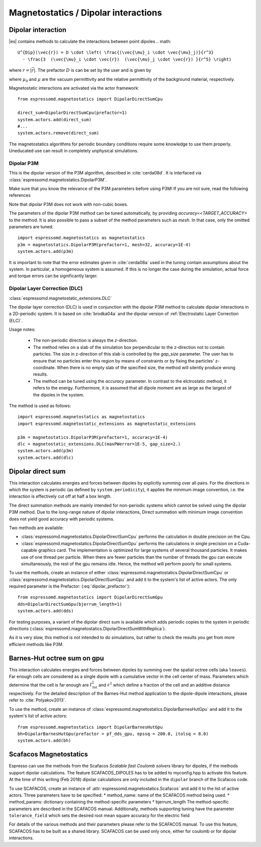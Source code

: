 .. _Magnetostatics / Dipolar interactions:

Magnetostatics / Dipolar interactions
=====================================

.. _Dipolar interaction:

Dipolar interaction
-------------------

|es| contains methods to calculate the interactions between point dipoles
.. math::

   U^{Dip}(\vec{r}) = D \cdot \left( \frac{(\vec{\mu}_i \cdot \vec{\mu}_j)}{r^3} 
     - \frac{3  (\vec{\mu}_i \cdot \vec{r})  (\vec{\mu}_j \cdot \vec{r}) }{r^5} \right)

where :math:`r=|\vec{r}|`.
The prefactor :math:`D` is can be set by the user and is given by

.. math::
   D =\frac{\mu_0 \mu}{4\pi}
   :label: dipolar_prefactor

where :math:`\mu_0` and :math:`\mu` are the vacuum permittivity and the relative permittivity of the background material, respectively.

Magnetostatic interactions are activated via the actor framework::

    from espressomd.magnetostatics import DipolarDirectSumCpu

    direct_sum=DipolarDirectSumCpu(prefactor=1)
    system.actors.add(direct_sum)
    #...
    system.actors.remove(direct_sum)

The magnetostatics algorithms for periodic boundary conditions require
some knowledge to use them properly. Uneducated use can result in
completely unphysical simulations.



.. _Dipolar P3M:

Dipolar P3M
~~~~~~~~~~~
This is the dipolar version of the P3M algorithm, described in :cite:`cerda08d`.
It is interfaced via :class:`espressomd.magnetostatics.DipolarP3M`.

Make sure that you know the relevance of the P3M parameters before using
P3M! If you are not sure, read the following references

Note that dipolar P3M does not work with non-cubic boxes.


The parameters of the dipolar P3M method can be tuned automatically, by providing `accuracy=<TARGET_ACCURACY>` to the method. 
It is also possible to pass a subset of the method parameters such as `mesh`. In that case, only the omitted parameters are tuned::


    import espressomd.magnetostatics as magnetostatics        
    p3m = magnetostatics.DipolarP3M(prefactor=1, mesh=32, accuracy=1E-4)
    system.actors.add(p3m)

It is important to note that the error estimates given in :cite:`cerda08a` used in the tuning contain assumptions about the system. In particular, a homogeneous system is assumed. If this is no longer the case during the simulation, actual force and torque errors can be significantly larger.

.. _Dipolar Layer Correction (DLC):


Dipolar Layer Correction (DLC)
~~~~~~~~~~~~~~~~~~~~~~~~~~~~~~
:class:`espressomd.magnetostatic_extensions.DLC` 

The dipolar layer correction (DLC) is used in conjunction with the dipolar P3M method to calculate dipolar interactions in a 2D-periodic system.
It is based on :cite:`brodka04a` and the dipolar version of 
:ref:`Electrostatic Layer Correction (ELC)`.

Usage notes:

  * The non-periodic direction is always the `z`-direction.
  
  * The method relies on a slab of the simulation box perpendicular to the z-direction not to contain particles. The size in z-direction of this slab is controlled by the `gap_size` parameter. The user has to ensure that no particles enter this region by means of constraints or by fixing the particles' z-coordinate. When there is no empty slab of the specified size, the method will silently produce wrong results.

  * The method can be tuned using the `accuracy` parameter. In contrast to the elctrostatic method, it refers to the energy. Furthermore, it is assumed that all dipole moment are as large as the largest of the dipoles in the system. 

The method is used as follows::

    import espressomd.magnetostatics as magnetostatics
    import espressomd.magnetostatic_extensions as magnetostatic_extensions
    
    p3m = magnetostatics.DipolarP3M(prefactor=1, accuracy=1E-4)
    dlc = magnetostatic_extensions.DLC(maxPWerror=1E-5, gap_size=2.)
    system.actors.add(p3m)
    system.actors.add(dlc)




.. _Dipolar direct sum on gpu:

Dipolar direct sum
------------------

This interaction calculates energies and forces between dipoles by
explicitly summing over all pairs. For the directions in which the
system is periodic (as defined by ``system.periodicity``), it applies the
minimum image convention, i.e. the interaction is effectively cut off at
half a box length.

The direct summation methods are mainly intended for non-periodic systems which cannot be solved using the dipolar P3M method. 
Due to the long-range nature of dipolar interactions, Direct summation with minimum image convention does not yield good accuracy with periodic systems.


Two methods are available:

* :class:`espressomd.magnetostatics.DipolarDirectSumCpu`
  performs the calculation in double precision on the Cpu.


* :class:`espressomd.magnetostatics.DipolarDirectSumGpu`
  performs the calculations in single precision on a Cuda-capable graphics card.
  The implementation is optimized for large systems of several thousand
  particles. It makes use of one thread per particle. When there are fewer
  particles than the number of threads the gpu can execute simultaneously,
  the rest of the gpu remains idle. Hence, the method will perform poorly
  for small systems.

To use the methods, create an instance of either :class:`espressomd.magnetostatics.DipolarDirectSumCpu` or :class:`espressomd.magnetostatics.DipolarDirectSumGpu` and add it to the system's list of active actors. The only required parameter is the Prefactor: (:eq:`dipolar_prefactor`)::
  
  from espressomd.magnetostatics import DipolarDirectSumGpu
  dds=DipolarDirectSumGpu(bjerrum_length=1)
  system.actors.add(dds)


For testing purposes, a variant of the dipolar direct sum is available which adds periodic copies to the system in periodic directions (:class:`espressomd.magnetostatics.DipolarDirectSumWithReplica`).

As it is very slow, this method is not intended to do simulations, but
rather to check the results you get from more efficient methods like
P3M.




.. _Barnes-Hut octree sum on gpu:

Barnes-Hut octree sum on gpu
----------------------------

This interaction calculates energies and forces between dipoles by
summing over the spatial octree cells (aka ``leaves``).
Far enough cells are considered as a single dipole with a cumulative
vector in the cell center of mass. Parameters which determine that the
cell is far enough are :math:`I_{\mathrm{tol}}^2` and
:math:`\varepsilon^2` which define a fraction of the cell and
an additive distance respectively. For the detailed description of the
Barnes-Hut method application to the dipole-dipole interactions, please
refer to :cite:`Polyakov2013`.

To use the method, create an instance of :class:`espressomd.magnetostatics.DipolarBarnesHutGpu` and add it to the system's list of active actors::
  
  from espressomd.magnetostatics import DipolarBarnesHutGpu
  bh=DipolarBarnesHutGpu(prefactor = pf_dds_gpu, epssq = 200.0, itolsq = 8.0)
  system.actors.add(bh)

.. _Scafacos Magnetostatics:

Scafacos Magnetostatics
-----------------------

Espresso can use the methods from the Scafacos *Scalable fast Coulomb
solvers* library for dipoles, if the methods support dipolar
calculations. The feature SCAFACOS_DIPOLES has to be added to
myconfig.hpp to activate this feature. At the time of this writing (Feb
2018) dipolar calculations are only included in the ``dipolar`` branch of the Scafacos code.

To use SCAFACOS, create an instance of :attr:`espressomd.magnetostatics.Scafacos` and add it to the list of active actors. Three parameters have to be specified:
* method_name: name of the SCAFACOS method being used.
* method_params: dictionary containing the method-specific parameters
* bjerrum_length
The method-specific parameters are described in the SCAFACOS manual.
Additionally, methods supporting tuning have the parameter ``tolerance_field`` which sets the desired root mean square accuracy for the electric field 

For details of the various methods and their parameters please refer to
the SCAFACOS manual. To use this feature, SCAFACOS has to be built as a shared library. SCAFACOS can be used only once, either for coulomb or for dipolar interactions.


